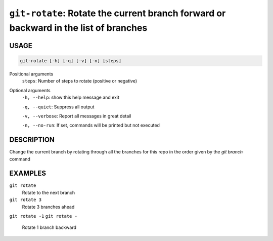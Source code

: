 ``git-rotate``: Rotate the current branch forward or backward in the list of branches
-------------------------------------------------------------------------------------

USAGE
=====

.. code-block:: bash

    git-rotate [-h] [-q] [-v] [-n] [steps]

Positional arguments
  ``steps``: Number of steps to rotate (positive or negative)

Optional arguments
  ``-h, --help``: show this help message and exit

  ``-q, --quiet``: Suppress all output

  ``-v, --verbose``: Report all messages in great detail

  ``-n, --no-run``: If set, commands will be printed but not executed

DESCRIPTION
===========

Change the current branch by rotating through all the branches for
this repo in the order given by the `git branch` command

EXAMPLES
========

``git rotate``
    Rotate to the next branch

``git rotate 3``
    Rotate 3 branches ahead

``git rotate -1``
``git rotate -``
    Rotate 1 branch backward
